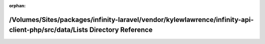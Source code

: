 .. meta::7b234f3f919801e728bf47f2ede5553e7c33f4c107cd939d6527565b468dbc4ec5909f9f5307e9094992c3294521a908906f7fdbf35e27e136a4116e40752cc1

:orphan:

.. title:: Infinity for Laravel: /Volumes/Sites/packages/infinity-laravel/vendor/kylewlawrence/infinity-api-client-php/src/data/Lists Directory Reference

/Volumes/Sites/packages/infinity-laravel/vendor/kylewlawrence/infinity-api-client-php/src/data/Lists Directory Reference
========================================================================================================================

.. container:: doxygen-content

   
   .. raw:: html
     :file: dir_578cfaced456c1b808afb4463727ed34.html
